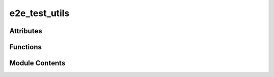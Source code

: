 e2e_test_utils
==============

.. py:module:: e2e_test_utils


Attributes
----------

.. autoapisummary::

   e2e_test_utils.template_path
   e2e_test_utils.templates_repo


Functions
---------

.. autoapisummary::

   e2e_test_utils.clone_or_update_templates
   e2e_test_utils.install_templates
   e2e_test_utils.setup_wallet
   e2e_test_utils.uninstall_templates


Module Contents
---------------

.. py:function:: clone_or_update_templates(specific_commit=None)

   Clones or updates the Bittensor subnet template repository.

   This function clones the Bittensor subnet template repository if it does not
   already exist in the specified installation directory. If the repository already
   exists, it updates it by pulling the latest changes. Optionally, it can check out
   a specific commit if the `specific_commit` variable is set.


.. py:function:: install_templates(install_dir)

.. py:function:: setup_wallet(uri)

   Sets up a wallet using the provided URI.

   This function creates a keypair from the given URI and initializes a wallet
   at a temporary path. It sets the coldkey, coldkeypub, and hotkey for the wallet
   using the generated keypair.

   Side Effects:
       - Creates a wallet in a temporary directory.
       - Sets keys in the wallet without encryption and with overwriting enabled.


.. py:data:: template_path

.. py:data:: templates_repo
   :value: 'templates repository'


.. py:function:: uninstall_templates(install_dir)

